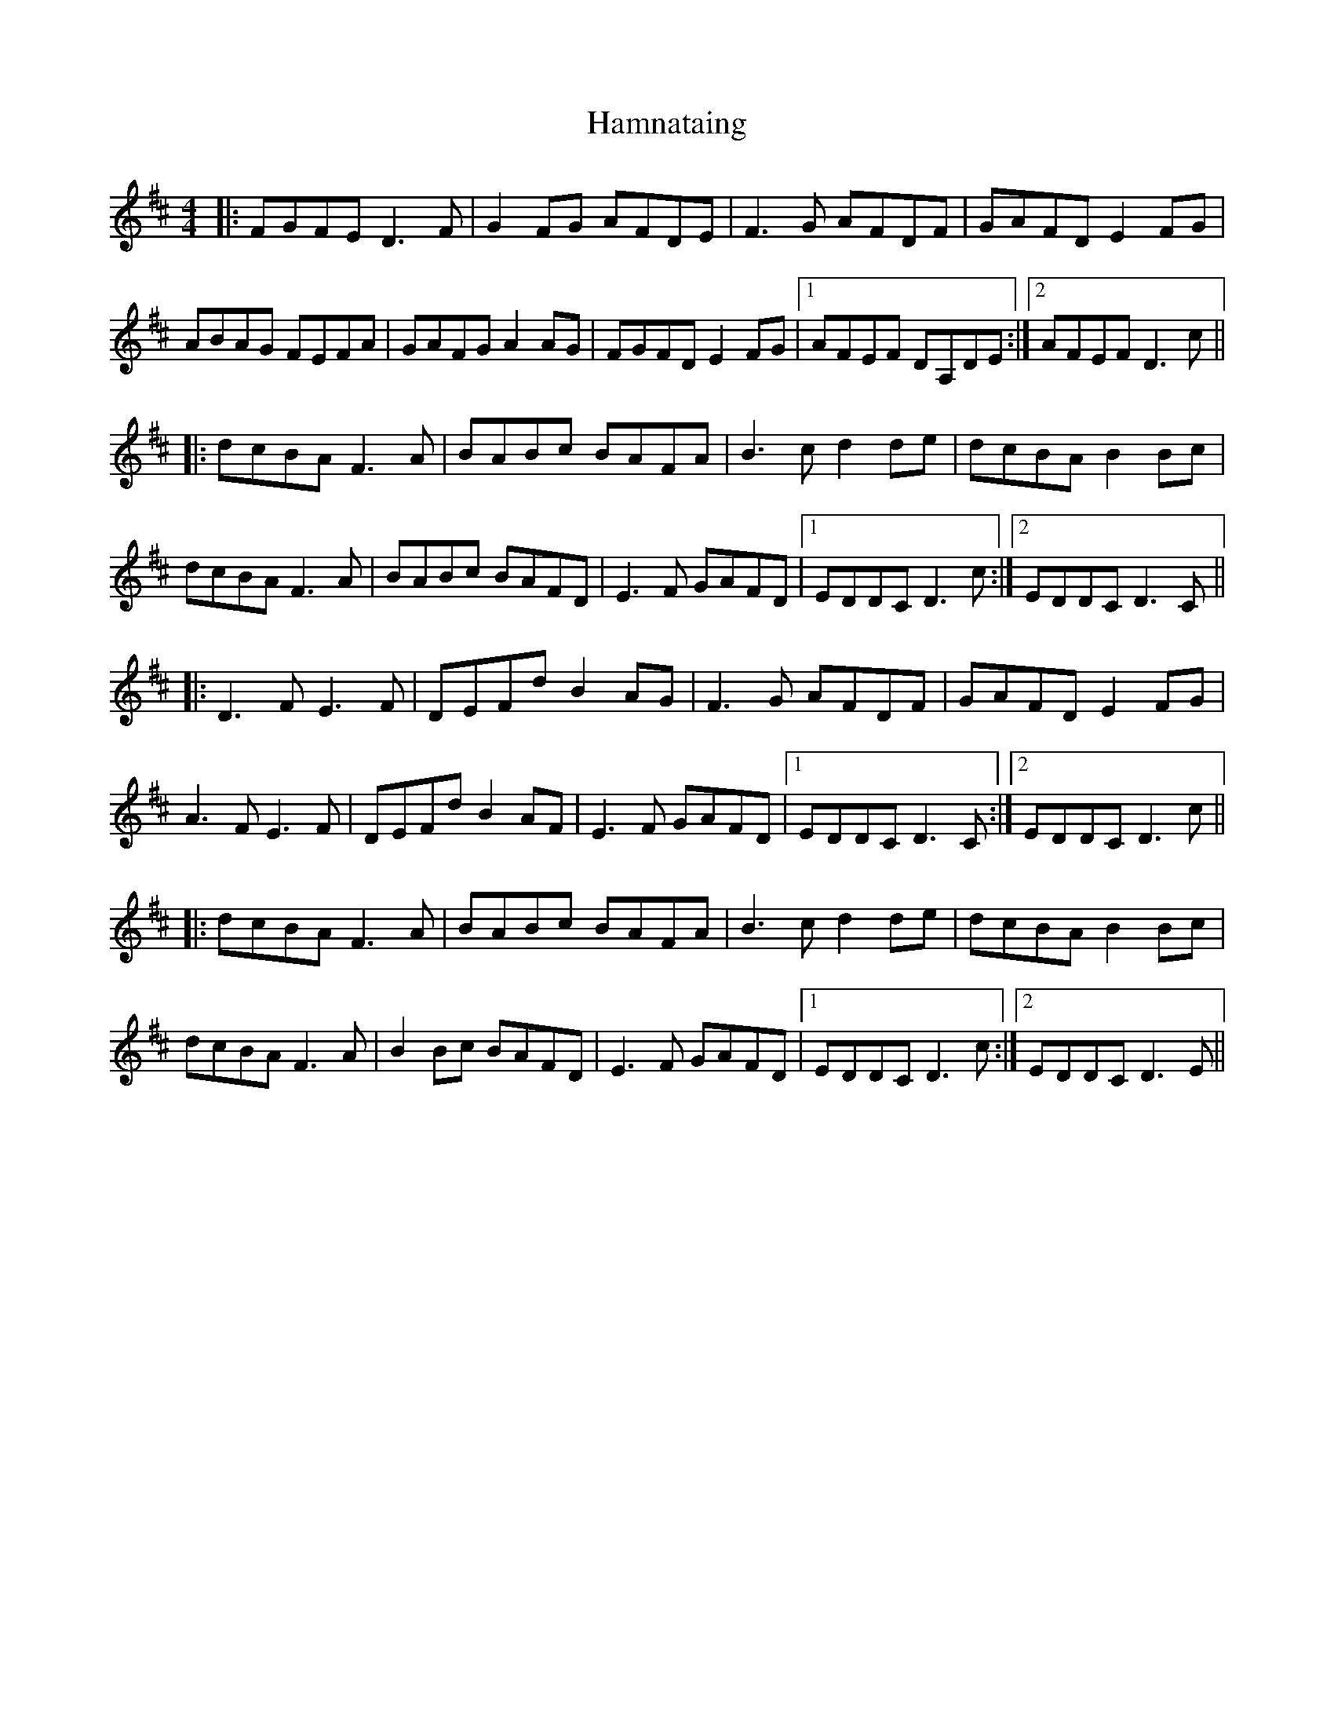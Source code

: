 X: 16571
T: Hamnataing
R: hornpipe
M: 4/4
K: Dmajor
|:FGFE D3F|G2FG AFDE|F3G AFDF|GAFD E2FG|
ABAG FEFA|GAFG A2 AG|FGFD E2FG|1 AFEF DA,DE:|2 AFEF D3c||
|:dcBA F3A|BABc BAFA|B3c d2de|dcBA B2Bc|
dcBA F3A|BABc BAFD|E3F GAFD|1 EDDC D3c:|2 EDDC D3C||
|:D3F E3F|DEFd B2 AG|F3G AFDF|GAFD E2FG|
A3F E3F|DEFd B2 AF|E3F GAFD|1 EDDC D3C:|2 EDDC D3c||
|:dcBA F3A|BABc BAFA|B3c d2de|dcBA B2Bc|
dcBA F3A|B2Bc BAFD|E3F GAFD|1 EDDC D3c:|2 EDDC D3E||

